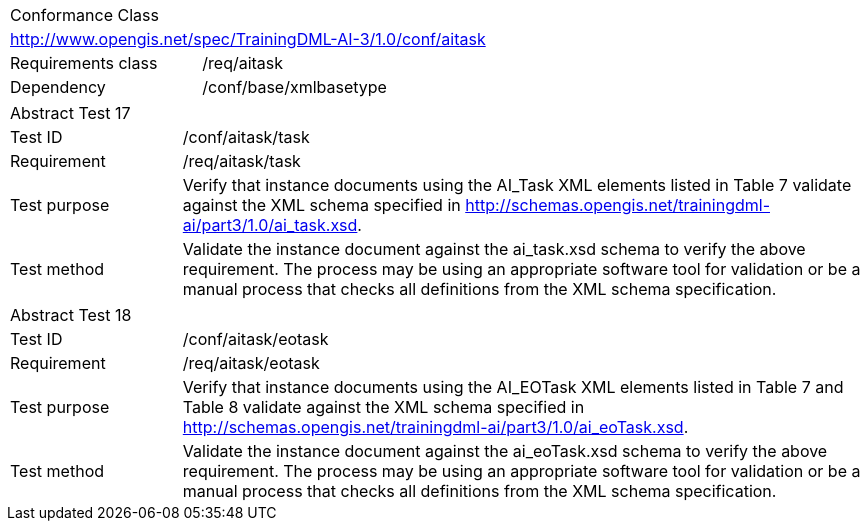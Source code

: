 [width="100%",cols="40%,60%",]
|===
2+|Conformance Class
2+|http://www.opengis.net/spec/TrainingDML-AI-3/1.0/conf/aitask
|Requirements class |/req/aitask
|Dependency |/conf/base/xmlbasetype
|===

[width="100%",cols="20%,80%",]
|===
2+|Abstract Test 17
|Test ID |/conf/aitask/task
|Requirement |/req/aitask/task
|Test purpose |Verify that instance documents using the AI_Task XML elements listed in Table 7 validate against the XML schema specified in http://schemas.opengis.net/trainingdml-ai/part3/1.0/ai_task.xsd.
|Test method |Validate the instance document against the ai_task.xsd schema to verify the above requirement. The process may be using an appropriate software tool for validation or be a manual process that checks all definitions from the XML schema specification.
|===

[width="100%",cols="20%,80%",]
|===
2+|Abstract Test 18
|Test ID |/conf/aitask/eotask
|Requirement |/req/aitask/eotask
|Test purpose |Verify that instance documents using the AI_EOTask XML elements listed in Table 7 and Table 8 validate against the XML schema specified in http://schemas.opengis.net/trainingdml-ai/part3/1.0/ai_eoTask.xsd.
|Test method |Validate the instance document against the ai_eoTask.xsd schema to verify the above requirement. The process may be using an appropriate software tool for validation or be a manual process that checks all definitions from the XML schema specification.
|===